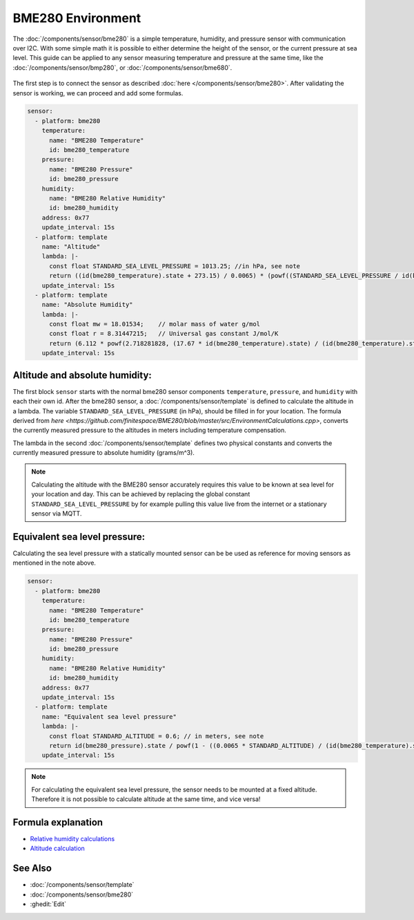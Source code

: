 BME280 Environment
==================

.. seo::
    :description: Instructions for setting up BME280 sensors in ESPHome and calculate altitude, absolute humidity, and sea level pressure.
    :image: bme280.jpg
    :keywords: BME280

The :doc:`/components/sensor/bme280` is a simple temperature, humidity, and pressure sensor with communication over I2C.
With some simple math it is possible to either determine the height of the sensor, or the current pressure at sea level.
This guide can be applied to any sensor measuring temperature and pressure at the same time, like the :doc:`/components/sensor/bmp280`, or :doc:`/components/sensor/bme680`.

.. figure:: images/bme280-header.jpg
    :align: center
    :width: 75.0%

The first step is to connect the sensor as described :doc:`here </components/sensor/bme280>`.
After validating the sensor is working, we can proceed and add some formulas.

.. code-block:: yaml

    sensor:
      - platform: bme280
        temperature:
          name: "BME280 Temperature"
          id: bme280_temperature
        pressure:
          name: "BME280 Pressure"
          id: bme280_pressure
        humidity:
          name: "BME280 Relative Humidity"
          id: bme280_humidity
        address: 0x77
        update_interval: 15s
      - platform: template
        name: "Altitude"
        lambda: |-
          const float STANDARD_SEA_LEVEL_PRESSURE = 1013.25; //in hPa, see note
          return ((id(bme280_temperature).state + 273.15) / 0.0065) * (powf((STANDARD_SEA_LEVEL_PRESSURE / id(bme280_pressure).state), 0.190234) - 1); // in meter
        update_interval: 15s
      - platform: template
        name: "Absolute Humidity"
        lambda: |-
          const float mw = 18.01534;    // molar mass of water g/mol
          const float r = 8.31447215;   // Universal gas constant J/mol/K
          return (6.112 * powf(2.718281828, (17.67 * id(bme280_temperature).state) / (id(bme280_temperature).state + 243.5)) * id(bme280_humidity).state * mw) / ((273.15 + id(bme280_temperature).state) * r); // in grams/m^3
        update_interval: 15s

Altitude and absolute humidity:
-------------------------------

The first block ``sensor`` starts with the normal bme280 sensor components ``temperature``, ``pressure``, and ``humidity`` with each their own id.
After the bme280 sensor, a :doc:`/components/sensor/template` is defined to calculate the altitude in a lambda.
The variable ``STANDARD_SEA_LEVEL_PRESSURE`` (in hPa), should be filled in for your location.
The formula derived from `here <https://github.com/finitespace/BME280/blob/master/src/EnvironmentCalculations.cpp>`, converts the currently measured pressure to the altitudes in meters including temperature compensation.

The lambda in the second :doc:`/components/sensor/template` defines two physical constants and converts the currently measured pressure to absolute humidity (grams/m^3).

.. note::

    Calculating the altitude with the BME280 sensor accurately requires this value to be known at sea level for your location and day.
    This can be achieved by replacing the global constant ``STANDARD_SEA_LEVEL_PRESSURE`` by for example pulling this value live from the internet or a stationary sensor via MQTT.

Equivalent sea level pressure:
------------------------------

Calculating the sea level pressure with a statically mounted sensor can be be used as reference for moving sensors as mentioned in the note above.

.. code-block:: yaml

    sensor:
      - platform: bme280
        temperature:
          name: "BME280 Temperature"
          id: bme280_temperature
        pressure:
          name: "BME280 Pressure"
          id: bme280_pressure
        humidity:
          name: "BME280 Relative Humidity"
          id: bme280_humidity
        address: 0x77
        update_interval: 15s
      - platform: template
        name: "Equivalent sea level pressure"
        lambda: |-
          const float STANDARD_ALTITUDE = 0.6; // in meters, see note
          return id(bme280_pressure).state / powf(1 - ((0.0065 * STANDARD_ALTITUDE) / (id(bme280_temperature).state + (0.0065 * STANDARD_ALTITUDE) + 273.15)), 5.257); // in hPa
        update_interval: 15s

.. note::

    For calculating the equivalent sea level pressure, the sensor needs to be mounted at a fixed altitude.
    Therefore it is not possible to calculate altitude at the same time, and vice versa!

Formula explanation
-------------------

- `Relative humidity calculations <https://carnotcycle.wordpress.com/2012/08/04/how-to-convert-relative-humidity-to-absolute-humidity/>`__
- `Altitude calculation <https://en.wikipedia.org/wiki/Atmospheric_pressure#Altitude_variation>`__

See Also
--------

- :doc:`/components/sensor/template`
- :doc:`/components/sensor/bme280`
- :ghedit:`Edit`

.. disqus::
